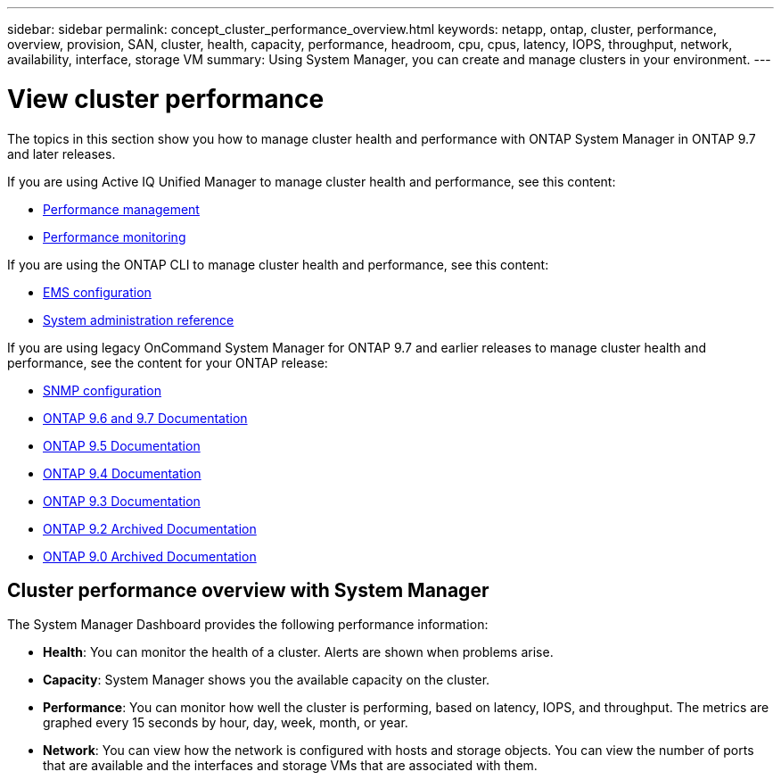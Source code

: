 ---
sidebar: sidebar
permalink: concept_cluster_performance_overview.html
keywords: netapp, ontap, cluster, performance, overview, provision, SAN, cluster, health, capacity, performance, headroom, cpu, cpus, latency, IOPS, throughput, network, availability, interface, storage VM
summary: Using System Manager, you can create and manage clusters in your environment.
---

= View cluster performance
:toc: macro
:toclevels: 1
:hardbreaks:
:nofooter:
:icons: font
:linkattrs:
:imagesdir: ./media/

[.lead]
The topics in this section show you how to manage cluster health and performance with ONTAP System Manager in ONTAP 9.7 and later releases.

If you are using Active IQ Unified Manager to manage cluster health and performance, see this content:

* link:https://docs.netapp.com/us-en/ontap/performance-admin/index.html[Performance management]
* link:https://docs.netapp.com/us-en/ontap/performance-config/index.html[Performance monitoring]

If you are using the ONTAP CLI to manage cluster health and performance, see this content:

* link:https://docs.netapp.com/us-en/ontap/error-messages/index.html[EMS configuration]
* link:https://docs.netapp.com/us-en/ontap/system-admin/index.html[System administration reference]

If you are using legacy OnCommand System Manager for ONTAP 9.7 and earlier releases to manage cluster health and performance, see the content for your ONTAP release:

* link:http://docs.netapp.com/ontap-9/topic/com.netapp.doc.exp-snmp-cg/home.html[SNMP configuration]
* link:http://docs.netapp.com/us-en/ontap-sm-classic//online-help-96-97/index.html[ONTAP 9.6 and 9.7 Documentation]
* link:https://mysupport.netapp.com/documentation/docweb/index.html?productID=62686&language=en-US[ONTAP 9.5 Documentation]
* link:https://mysupport.netapp.com/documentation/docweb/index.html?productID=62594&language=en-US[ONTAP 9.4 Documentation]
* link:https://mysupport.netapp.com/documentation/docweb/index.html?productID=62579&language=en-US[ONTAP 9.3 Documentation]
* link:https://mysupport.netapp.com/documentation/docweb/index.html?productID=62499&language=en-US&archive=true[ONTAP 9.2 Archived Documentation]
* link:https://mysupport.netapp.com/documentation/docweb/index.html?productID=62320&language=en-US&archive=true[ONTAP 9.0 Archived Documentation]

== Cluster performance overview with System Manager

The System Manager Dashboard provides the following performance information:

* *Health*: You can monitor the health of a cluster.  Alerts are shown when problems arise.

* *Capacity*: System Manager shows you the available capacity on the cluster.

* *Performance*: You can monitor how well the cluster is performing, based on latency, IOPS, and throughput.  The metrics are graphed every 15 seconds by hour, day, week, month, or year.

* *Network*: You can view how the network is configured with hosts and storage objects.  You can view the number of ports that are available and the interfaces and storage VMs that are associated with them.
